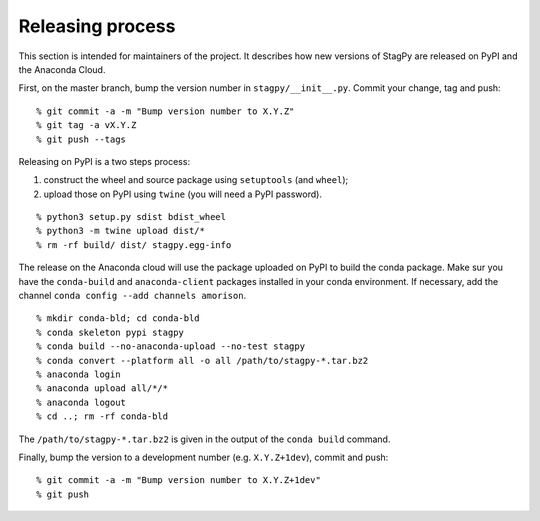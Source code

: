 Releasing process
=================

This section is intended for maintainers of the project. It describes how new
versions of StagPy are released on PyPI and the Anaconda Cloud.

First, on the master branch, bump the version number in ``stagpy/__init__.py``.
Commit your change, tag and push::

    % git commit -a -m "Bump version number to X.Y.Z"
    % git tag -a vX.Y.Z
    % git push --tags

Releasing on PyPI is a two steps process:

1. construct the wheel and source package using ``setuptools`` (and ``wheel``);
2. upload those on PyPI using ``twine`` (you will need a PyPI password).

::

    % python3 setup.py sdist bdist_wheel
    % python3 -m twine upload dist/*
    % rm -rf build/ dist/ stagpy.egg-info

The release on the Anaconda cloud will use the package uploaded on PyPI to
build the conda package. Make sur you have the ``conda-build`` and
``anaconda-client`` packages installed in your conda environment. If necessary,
add the channel ``conda config --add channels amorison``.

::

    % mkdir conda-bld; cd conda-bld
    % conda skeleton pypi stagpy
    % conda build --no-anaconda-upload --no-test stagpy
    % conda convert --platform all -o all /path/to/stagpy-*.tar.bz2
    % anaconda login
    % anaconda upload all/*/*
    % anaconda logout
    % cd ..; rm -rf conda-bld

The ``/path/to/stagpy-*.tar.bz2`` is given in the output of the ``conda build``
command.

Finally, bump the version to a development number (e.g. ``X.Y.Z+1dev``), commit
and push::

    % git commit -a -m "Bump version number to X.Y.Z+1dev"
    % git push
